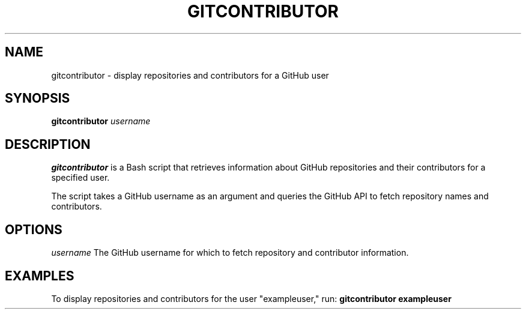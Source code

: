 .TH GITCONTRIBUTOR 1 "Git Command"
.SH NAME
gitcontributor \- display repositories and contributors for a GitHub user
.SH SYNOPSIS
.B gitcontributor
.I username
.SH DESCRIPTION
.B gitcontributor
is a Bash script that retrieves information about GitHub repositories and their contributors for a specified user.
.PP
The script takes a GitHub username as an argument and queries the GitHub API to fetch repository names and contributors.
.SH OPTIONS
.I username
The GitHub username for which to fetch repository and contributor information.
.SH EXAMPLES
To display repositories and contributors for the user "exampleuser," run:
.B gitcontributor exampleuser

